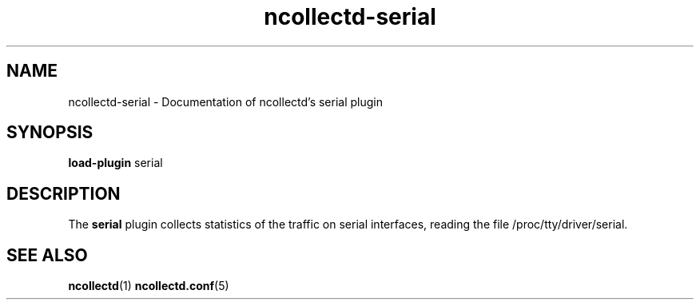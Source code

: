.\" SPDX-License-Identifier: GPL-2.0-only
.TH ncollectd-serial 5 "@NCOLLECTD_DATE@" "@NCOLLECTD_VERSION@" "ncollectd serial man page"
.SH NAME
ncollectd-serial \- Documentation of ncollectd's serial plugin
.SH SYNOPSIS
\fBload-plugin\fP serial
.SH DESCRIPTION
The \fBserial\fP plugin collects statistics of the traffic on serial interfaces,
reading the file \f(CW/proc/tty/driver/serial\fP.
.SH "SEE ALSO"
.BR ncollectd (1)
.BR ncollectd.conf (5)
